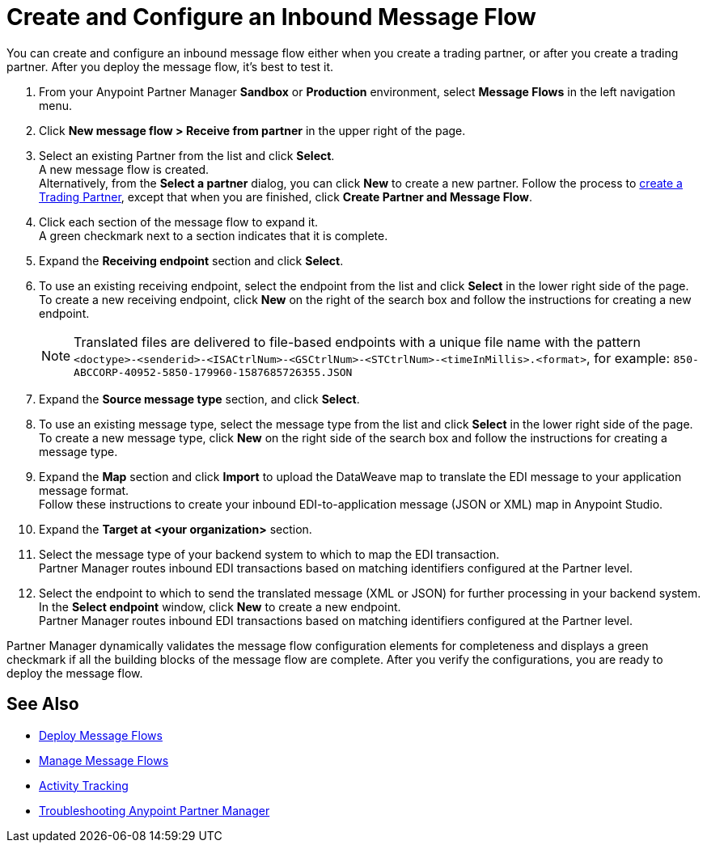 = Create and Configure an Inbound Message Flow

You can create and configure an inbound message flow either when you create a trading partner, or after you create a trading partner. After you deploy the message flow, it's best to test it.

. From your Anypoint Partner Manager *Sandbox* or *Production* environment, select *Message Flows* in the left navigation menu. 
. Click *New message flow > Receive from partner* in the upper right of the page.
. Select an existing Partner from the list and click *Select*. +
A new message flow is created. +
Alternatively, from the *Select a partner* dialog, you can click *New* to create a new partner.
Follow the process to xref:configure-partner.adoc#create-a-trading-partner[create a Trading Partner], except that when you are finished, click *Create Partner and Message Flow*.
. Click each section of the message flow to expand it. +
A green checkmark next to a section indicates that it is complete.
. Expand the *Receiving endpoint* section and click *Select*.
. To use an existing receiving endpoint, select the endpoint from the list and click *Select* in the lower right side of the page. +
To create a new receiving endpoint, click *New* on the right of the search box and follow the instructions for creating a new endpoint. 
+
[NOTE]
Translated files are delivered to file-based endpoints with a unique file name with the pattern `<doctype>-<senderid>-<ISACtrlNum>-<GSCtrlNum>-<STCtrlNum>-<timeInMillis>.<format>`, for example: `850-ABCCORP-40952-5850-179960-1587685726355.JSON`
. Expand the *Source message type* section, and click *Select*.
. To use an existing message type, select the message type from the list and click *Select* in the lower right side of the page. +
To create a new message type, click *New* on the right side of the search box and follow the instructions for creating a message type. 
. Expand the *Map* section and click *Import* to upload the DataWeave map to translate the EDI message to your application message format. +
Follow these instructions to create your inbound EDI-to-application message (JSON or XML) map in Anypoint Studio.
. Expand the *Target at <your organization>* section. 
. Select the message type of your backend system to which to map the EDI transaction. +
Partner Manager routes inbound EDI transactions based on matching identifiers configured at the Partner level. 
. Select the endpoint to which to send the translated message (XML or JSON) for further processing in your backend system. +
In the *Select endpoint* window, click *New* to create a new endpoint. +
Partner Manager routes inbound EDI transactions based on matching identifiers configured at the Partner level.

Partner Manager dynamically validates the message flow configuration elements for completeness and displays a green checkmark if all the building blocks of the message flow are complete. After you verify the configurations, you are ready to deploy the message flow.



== See Also

* xref:deploy-message-flows.adoc[Deploy Message Flows]
* xref:manage-message-flows.adoc[Manage Message Flows]
* xref:activity-tracking.adoc[Activity Tracking]
* xref:troubleshooting.adoc[Troubleshooting Anypoint Partner Manager]

